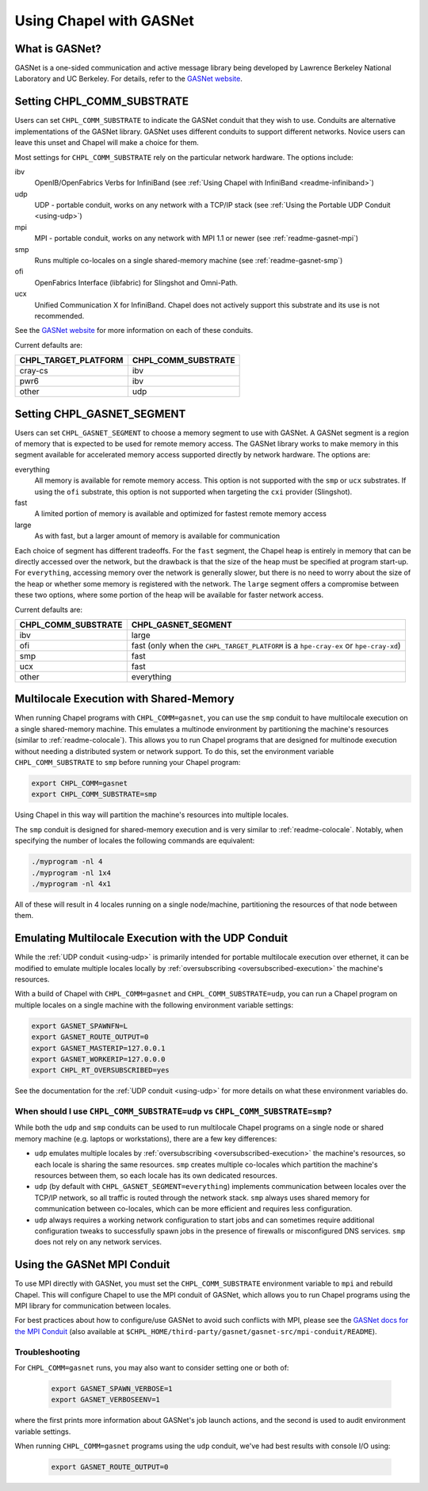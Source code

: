.. _readme-gasnet:

========================
Using Chapel with GASNet
========================

.. _what-is-gasnet:

What is GASNet?
+++++++++++++++

GASNet is a one-sided communication and active message library being
developed by Lawrence Berkeley National Laboratory and UC Berkeley.  For
details, refer to the `GASNet website <https://gasnet.lbl.gov/>`_.

.. _set-comm-conduit:

Setting CHPL_COMM_SUBSTRATE
+++++++++++++++++++++++++++

Users can set ``CHPL_COMM_SUBSTRATE`` to indicate the GASNet conduit that
they wish to use. Conduits are alternative implementations of the GASNet
library. GASNet uses different conduits to support different networks.
Novice users can leave this unset and Chapel will make a choice for them.

Most settings for ``CHPL_COMM_SUBSTRATE`` rely on the particular network
hardware. The options include:

ibv
    OpenIB/OpenFabrics Verbs for InfiniBand
    (see :ref:`Using Chapel with InfiniBand <readme-infiniband>`)
udp
    UDP - portable conduit, works on any network with a TCP/IP stack
    (see :ref:`Using the Portable UDP Conduit <using-udp>`)
mpi
    MPI - portable conduit, works on any network with MPI 1.1 or newer
    (see :ref:`readme-gasnet-mpi`)
smp
    Runs multiple co-locales on a single shared-memory machine
    (see :ref:`readme-gasnet-smp`)
ofi
    OpenFabrics Interface (libfabric) for Slingshot and Omni-Path.
ucx
    Unified Communication X for InfiniBand. Chapel does not actively support this
    substrate and its use is not recommended.

See the `GASNet website <https://gasnet.lbl.gov/>`_ for more
information on each of these conduits.

Current defaults are:

====================  ===================
CHPL_TARGET_PLATFORM  CHPL_COMM_SUBSTRATE
====================  ===================
cray-cs                ibv
pwr6                   ibv
other                  udp
====================  ===================

.. _set-comm-segment:

Setting CHPL_GASNET_SEGMENT
+++++++++++++++++++++++++++

Users can set ``CHPL_GASNET_SEGMENT`` to choose a memory segment to use
with GASNet. A GASNet segment is a region of memory that is expected to
be used for remote memory access. The GASNet library works to make memory
in this segment available for accelerated memory access supported
directly by network hardware.  The options are:

everything
  All memory is available for remote memory access.
  This option is not supported with the ``smp`` or ``ucx`` substrates.
  If using the ``ofi`` substrate, this option is not supported when targeting
  the ``cxi`` provider (Slingshot).
fast
  A limited portion of memory is available and optimized for fastest remote
  memory access
large
  As with fast, but a larger amount of memory is available for communication

Each choice of segment has different tradeoffs. For the ``fast`` segment,
the Chapel heap is entirely in memory that can be directly accessed over
the network, but the drawback is that the size of the heap must be
specified at program start-up. For ``everything``, accessing memory over
the network is generally slower, but there is no need to worry about the
size of the heap or whether some memory is registered with the network.
The ``large`` segment offers a compromise between these two options,
where some portion of the heap will be available for faster network
access.

Current defaults are:

===================  =================================================
CHPL_COMM_SUBSTRATE  CHPL_GASNET_SEGMENT
===================  =================================================
ibv                  large
ofi                  fast (only when the ``CHPL_TARGET_PLATFORM`` is a
                     ``hpe-cray-ex`` or ``hpe-cray-xd``)
smp                  fast
ucx                  fast
other                everything
===================  =================================================

.. _readme-gasnet-smp:

Multilocale Execution with Shared-Memory
++++++++++++++++++++++++++++++++++++++++

When running Chapel programs with ``CHPL_COMM=gasnet``, you can use the
``smp`` conduit to have multilocale execution on a single shared-memory
machine. This emulates a multinode environment by partitioning the machine's
resources (similar to :ref:`readme-colocale`). This allows you to run Chapel
programs that are designed for multinode execution without needing a
distributed system or network support. To do this,
set the environment variable ``CHPL_COMM_SUBSTRATE`` to ``smp`` before
running your Chapel program:

.. code-block:: bash

    export CHPL_COMM=gasnet
    export CHPL_COMM_SUBSTRATE=smp

Using Chapel in this way will partition the machine's resources into
multiple locales.

The ``smp`` conduit is designed for shared-memory execution and is very similar
to :ref:`readme-colocale`. Notably, when specifying the number of locales
the following commands are equivalent:

.. code-block:: bash

   ./myprogram -nl 4
   ./myprogram -nl 1x4
   ./myprogram -nl 4x1

All of these will result in 4 locales running on a single node/machine,
partitioning the resources of that node between them.

.. _readme-gasnet-emulating-multilocale:

Emulating Multilocale Execution with the UDP Conduit
++++++++++++++++++++++++++++++++++++++++++++++++++++

While the :ref:`UDP conduit <using-udp>` is primarily intended for portable
multilocale execution over ethernet, it can be modified to emulate multiple
locales locally by :ref:`oversubscribing <oversubscribed-execution>` the machine's
resources.

With a build of Chapel with ``CHPL_COMM=gasnet`` and
``CHPL_COMM_SUBSTRATE=udp``, you can run a Chapel program on multiple locales
on a single machine with the following environment variable settings:

.. code-block:: bash

    export GASNET_SPAWNFN=L
    export GASNET_ROUTE_OUTPUT=0
    export GASNET_MASTERIP=127.0.0.1
    export GASNET_WORKERIP=127.0.0.0
    export CHPL_RT_OVERSUBSCRIBED=yes

See the documentation for the :ref:`UDP conduit <using-udp>` for more details on
what these environment variables do.

.. _readme-udp-vs-smp:

When should I use ``CHPL_COMM_SUBSTRATE=udp`` vs ``CHPL_COMM_SUBSTRATE=smp``?
*****************************************************************************

While both the ``udp`` and ``smp`` conduits can be used to run multilocale
Chapel programs on a single node or shared memory machine (e.g. laptops or
workstations), there are a few key differences:

* ``udp`` emulates multiple locales by :ref:`oversubscribing
  <oversubscribed-execution>` the machine's resources, so each locale is
  sharing the same resources. ``smp`` creates multiple co-locales which
  partition the machine's resources between them, so each locale has its own
  dedicated resources.

* ``udp`` (by default with ``CHPL_GASNET_SEGMENT=everything``) implements
  communication between locales over the TCP/IP network, so all traffic is
  routed through the network stack. ``smp`` always uses shared memory for
  communication between co-locales, which can be more efficient and requires
  less configuration.

* ``udp`` always requires a working network configuration to start jobs and can
  sometimes require additional configuration tweaks to successfully spawn jobs
  in the presence of firewalls or misconfigured DNS services. ``smp`` does not
  rely on any network services.

.. _readme-gasnet-mpi:

Using the GASNet MPI Conduit
++++++++++++++++++++++++++++++++++++

To use MPI directly with GASNet, you must set the
``CHPL_COMM_SUBSTRATE`` environment variable to ``mpi`` and rebuild Chapel. This will
configure Chapel to use the MPI conduit of GASNet, which allows you to
run Chapel programs using the MPI library for communication between locales.

For best practices about how to configure/use GASNet to avoid such conflicts
with MPI, please see the
`GASNet docs for the MPI Conduit <https://bitbucket.org/berkeleylab/gasnet/src/master/mpi-conduit/README>`_
(also available at
``$CHPL_HOME/third-party/gasnet/gasnet-src/mpi-conduit/README``).

.. _readme-gasnet-troubleshooting:

Troubleshooting
***************

For ``CHPL_COMM=gasnet`` runs, you may also want to consider setting
one or both of:

  .. code-block:: bash

    export GASNET_SPAWN_VERBOSE=1
    export GASNET_VERBOSEENV=1

where the first prints more information about GASNet's job launch
actions, and the second is used to audit environment variable
settings.

When running ``CHPL_COMM=gasnet`` programs using the ``udp`` conduit,
we've had best results with console I/O using:

  .. code-block:: bash

    export GASNET_ROUTE_OUTPUT=0

